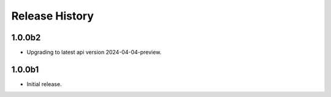 .. :changelog:

Release History
===============

1.0.0b2
++++++
* Upgrading to latest api version 2024-04-04-preview.

1.0.0b1
++++++
* Initial release.